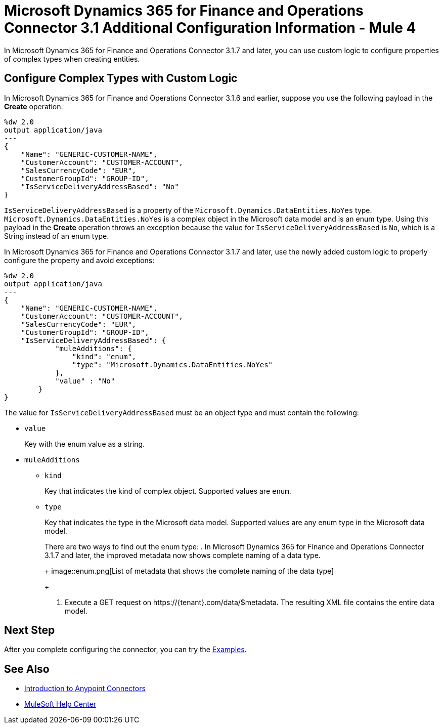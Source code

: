 = Microsoft Dynamics 365 for Finance and Operations Connector 3.1 Additional Configuration Information - Mule 4

In Microsoft Dynamics 365 for Finance and Operations Connector 3.1.7 and later, you can use custom logic to configure properties of complex types when creating entities.

== Configure Complex Types with Custom Logic

In Microsoft Dynamics 365 for Finance and Operations Connector 3.1.6 and earlier, suppose you use the following payload in the *Create* operation:

[source,json,linenums]
----
%dw 2.0
output application/java
---
{
    "Name": "GENERIC-CUSTOMER-NAME",
    "CustomerAccount": "CUSTOMER-ACCOUNT",
    "SalesCurrencyCode": "EUR",
    "CustomerGroupId": "GROUP-ID",
    "IsServiceDeliveryAddressBased": "No"
}
----

`IsServiceDeliveryAddressBased` is a property of the `Microsoft.Dynamics.DataEntities.NoYes` type. `Microsoft.Dynamics.DataEntities.NoYes` is a complex object in the Microsoft data model and is an enum type. Using this payload in the *Create* operation throws an exception because the value for `IsServiceDeliveryAddressBased` is `No`, which is a String instead of an enum type.

In Microsoft Dynamics 365 for Finance and Operations Connector 3.1.7 and later, use the newly added custom logic to properly configure the property and avoid exceptions:

[source,json,linenums]
----
%dw 2.0
output application/java
---
{
    "Name": "GENERIC-CUSTOMER-NAME",
    "CustomerAccount": "CUSTOMER-ACCOUNT",
    "SalesCurrencyCode": "EUR",
    "CustomerGroupId": "GROUP-ID",
    "IsServiceDeliveryAddressBased": {
            "muleAdditions": {
                "kind": "enum",
                "type": "Microsoft.Dynamics.DataEntities.NoYes"
            },
            "value" : "No"
        }
}
----

The value for `IsServiceDeliveryAddressBased` must be an object type and must contain the following:

* `value`
+
Key with the enum value as a string.

* `muleAdditions`
** `kind`
+
Key that indicates the kind of complex object. Supported values are `enum`.

** `type`
+
Key that indicates the type in the Microsoft data model. Supported values are any enum type in the Microsoft data model.
+
There are two ways to find out the enum type:
. In Microsoft Dynamics 365 for Finance and Operations Connector 3.1.7 and later, the improved metadata now shows complete naming of a data type.
+
image::enum.png[List of metadata that shows the complete naming of the data type]
+
. Execute a GET request on \https://{tenant}.com/data/$metadata. The resulting XML file contains the entire data model.


== Next Step

After you complete configuring the connector, you can try the xref:microsoft-365-finance-operations-connector-examples.adoc[Examples].

== See Also

* xref:connectors::introduction/introduction-to-anypoint-connectors.adoc[Introduction to Anypoint Connectors]
* https://help.mulesoft.com[MuleSoft Help Center]
